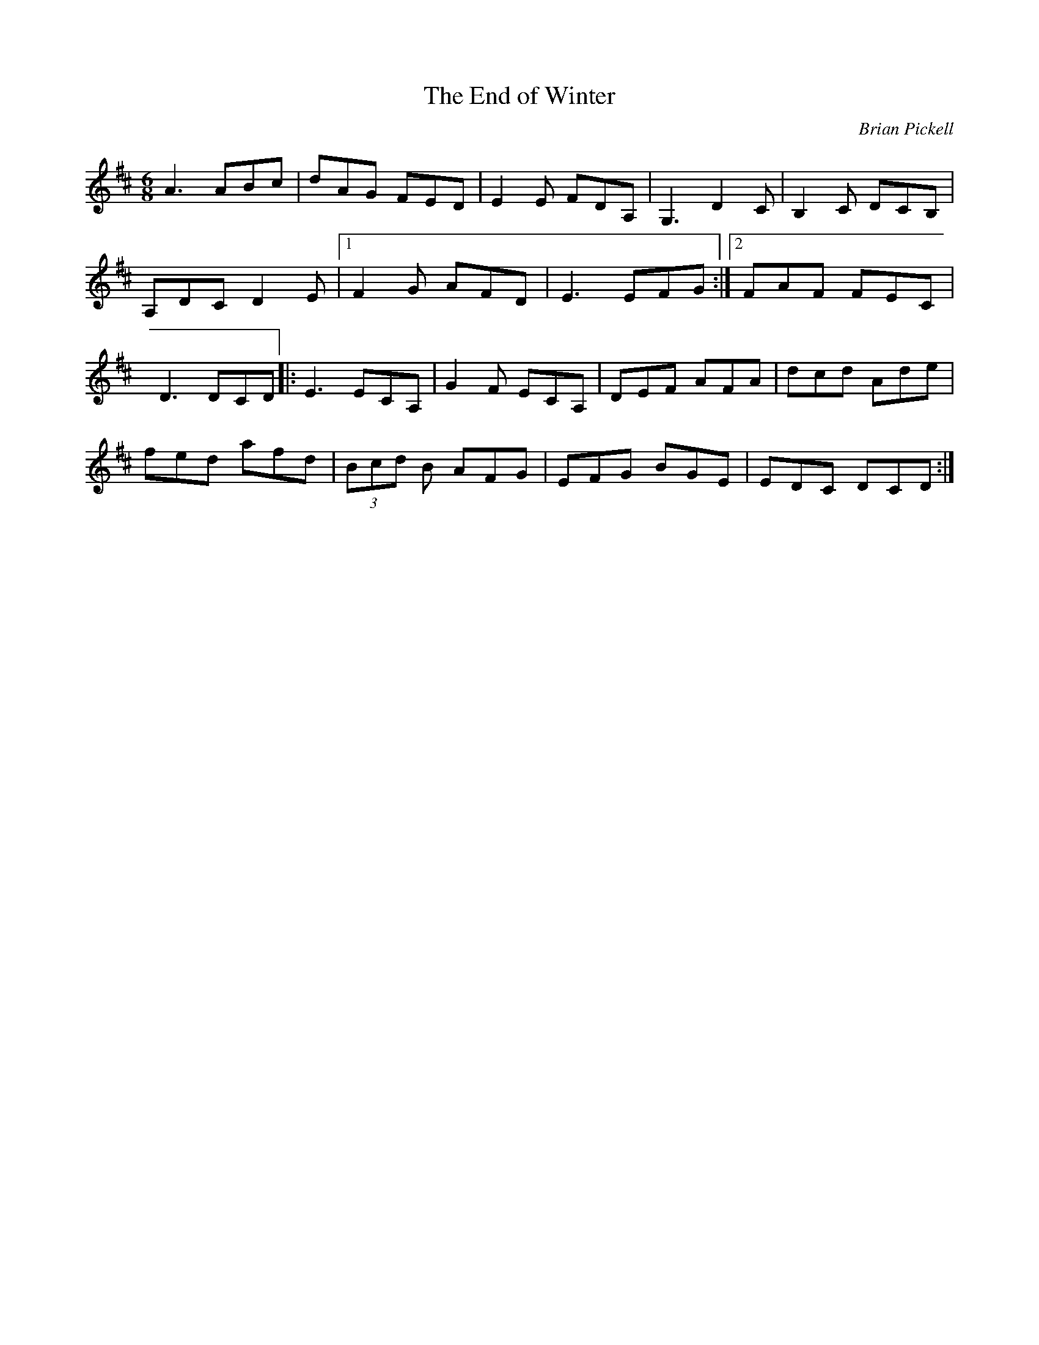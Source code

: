 X:25
T:The End of Winter
C:Brian Pickell
D:Fresh Canadian Fiddle Tunes:Brian Pickell
Z:Robin Beech robin.beech@mcgill.ca
R:jig
M:6/8
L:1/8
K:D
A3 ABc | dAG FED | E2E FDA, | G,3 D2C | B,2C DCB, |
A,DC D2E |1 F2G AFD | E3 EFG :|2 FAF FEC |
D3 DCD |: E3 ECA, | G2F ECA, | DEF AFA | dcd Ade |
fed afd | (3Bcd B AFG | EFG BGE | EDC DCD :|
